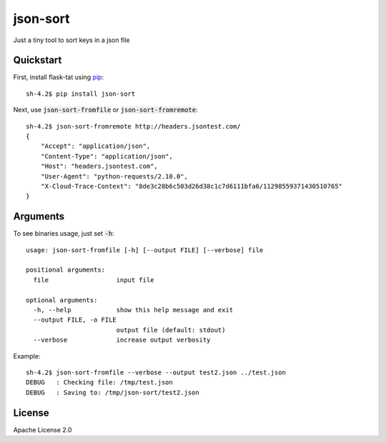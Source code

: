 *********
json-sort
*********

Just a tiny tool to sort keys in a json file

----------
Quickstart
----------

First, install flask-tat using
`pip <https://pip.pypa.io/en/stable/>`_::

    sh-4.2$ pip install json-sort

Next, use :code:`json-sort-fromfile` or :code:`json-sort-fromremote`::

    sh-4.2$ json-sort-fromremote http://headers.jsontest.com/
    {
        "Accept": "application/json",
        "Content-Type": "application/json",
        "Host": "headers.jsontest.com",
        "User-Agent": "python-requests/2.10.0",
        "X-Cloud-Trace-Context": "8de3c28b6c503d26d38c1c7d6111bfa6/11298559371430510765"
    }

---------
Arguments
---------

To see binaries usage, just set :code:`-h`::

    usage: json-sort-fromfile [-h] [--output FILE] [--verbose] file

    positional arguments:
      file                  input file

    optional arguments:
      -h, --help            show this help message and exit
      --output FILE, -o FILE
                            output file (default: stdout)
      --verbose             increase output verbosity

Example::

    sh-4.2$ json-sort-fromfile --verbose --output test2.json ../test.json
    DEBUG   : Checking file: /tmp/test.json
    DEBUG   : Saving to: /tmp/json-sort/test2.json

-------
License
-------

Apache License 2.0